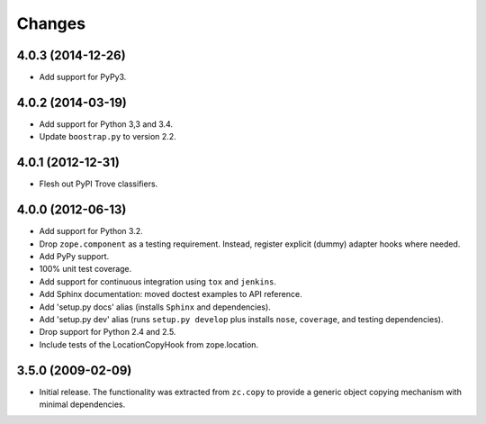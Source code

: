 Changes
=======

4.0.3 (2014-12-26)
------------------

- Add support for PyPy3.

4.0.2 (2014-03-19)
------------------

- Add support for Python 3,3 and 3.4.

- Update ``boostrap.py`` to version 2.2.

4.0.1 (2012-12-31)
------------------

- Flesh out PyPI Trove classifiers.

4.0.0 (2012-06-13)
------------------

- Add support for Python 3.2.

- Drop ``zope.component`` as a testing requirement. Instead, register
  explicit (dummy) adapter hooks where needed.

- Add PyPy support.

- 100% unit test coverage.

- Add support for continuous integration using ``tox`` and ``jenkins``.

- Add Sphinx documentation:  moved doctest examples to API reference.

- Add 'setup.py docs' alias (installs ``Sphinx`` and dependencies).

- Add 'setup.py dev' alias (runs ``setup.py develop`` plus installs
  ``nose``, ``coverage``, and testing dependencies).

- Drop support for Python 2.4 and 2.5.

- Include tests of the LocationCopyHook from zope.location.

3.5.0 (2009-02-09)
------------------

- Initial release. The functionality was extracted from ``zc.copy`` to
  provide a generic object copying mechanism with minimal dependencies.
